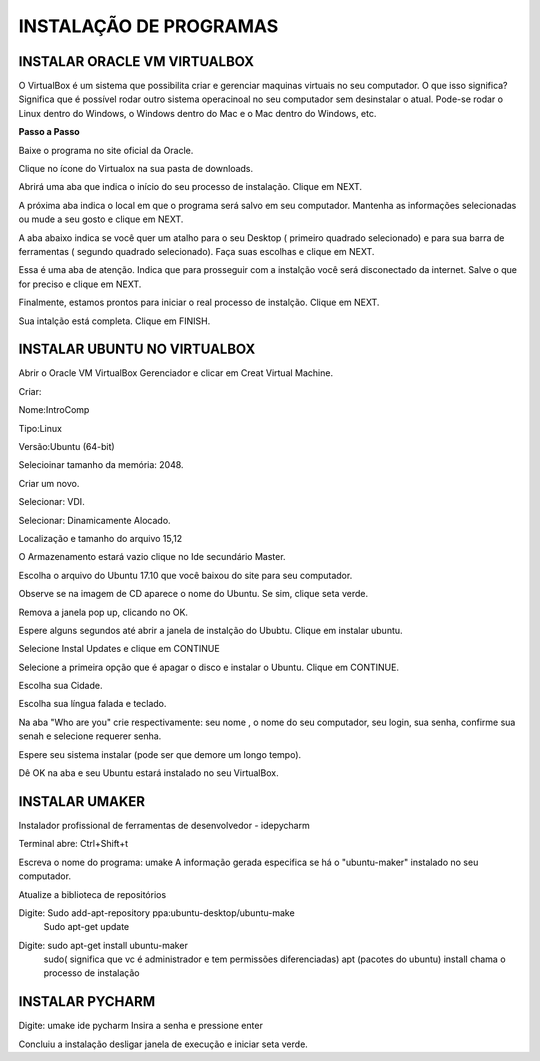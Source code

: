 .. Tutorial de Introdução à Computação documentation master file, created by
   sphinx-quickstart on Tue Feb 20 16:53:25 2018.
   You can adapt this file completely to your liking, but it should at least
   contain the root `toctree` directive.


**INSTALAÇÃO DE PROGRAMAS**
===========================


INSTALAR ORACLE VM VIRTUALBOX
------------------------------

O VirtualBox é um sistema que possibilita criar e gerenciar maquinas virtuais no seu computador. O que isso significa? Significa que é possível rodar outro sistema operacinoal no seu computador sem desinstalar o atual. Pode-se rodar o Linux dentro do Windows, o Windows dentro do Mac e o Mac dentro do Windows, etc.

**Passo a Passo**

Baixe o programa no site oficial da Oracle.

.. image:: _static/virtualbox1.png

Clique no ícone do Virtualox na sua pasta de downloads.

.. image:: _static/vbox2.png

Abrirá uma aba que indica o início do seu processo de instalação.
Clique em NEXT.

.. image:: _static/vbox3.png

A próxima aba indica o local em que o programa será salvo em seu computador. Mantenha as informações selecionadas ou mude a seu gosto e clique em NEXT.

.. image:: _static/vbox4.png

A aba abaixo indica se você quer um atalho para o seu Desktop ( primeiro quadrado selecionado) e para sua barra de ferramentas ( segundo quadrado selecionado). Faça suas escolhas e clique em NEXT.

.. image:: _static/vbox5.png

Essa é uma aba de atenção. Indica que para prosseguir com a instalção você será disconectado da internet. Salve o que for preciso e clique em NEXT.

.. image:: _static/vbox6.png

Finalmente, estamos prontos para iniciar o real processo de instalção. Clique em NEXT.

.. image:: _static/vbox7.png

Sua intalção está completa. Clique em FINISH.

.. image:: _static/vbox8.png

INSTALAR UBUNTU NO VIRTUALBOX
-----------------------------

Abrir o Oracle VM VirtualBox Gerenciador e clicar em Creat Virtual Machine.


.. image:: _static/ubuntu1.png

Criar:


Nome:IntroComp


Tipo:Linux


Versão:Ubuntu (64-bit)

.. image:: _static/ubuntu2.png

Selecioinar tamanho da memória: 2048.

.. image:: _static/ubuntu3.png

Criar um novo.

.. image:: _static/ubuntu4.png

Selecionar: VDI.

.. image:: _static/ubuntu5.png

Selecionar: Dinamicamente Alocado.

.. image:: _static/ubuntu6.png

Localização e tamanho do arquivo
15,12

.. image:: _static/ubuntu7.png

O Armazenamento estará vazio clique no Ide secundário Master.

.. image:: _static/ubuntu9.png

Escolha o arquivo do Ubuntu 17.10 que você baixou do site para seu computador.

.. image:: _static/ubuntu10.png

Observe se na imagem de CD aparece o nome do Ubuntu. Se sim, clique seta verde.

.. image:: _static/ubuntu11.png

Remova a janela pop up, clicando no OK.

.. image:: _static/ubuntu13.png

Espere alguns segundos até abrir a janela de instalção do Ububtu. Clique em instalar ubuntu.

.. image:: _static/ubuntuA.png

Selecione Instal Updates e clique em CONTINUE

.. image:: _static/ubuntuB.png

Selecione a primeira opção que é apagar o disco e instalar o Ubuntu. Clique em CONTINUE.

.. image:: _static/ubuntuC.png

Escolha sua Cidade.

.. image:: _static/ubuntuD.png

Escolha sua língua falada e teclado.

.. image:: _static/ubuntuE.png

Na aba "Who are you" crie respectivamente: seu nome , o nome do seu computador, seu login, sua senha, confirme sua senah e selecione requerer senha.

.. image:: _static/ubuntuF.png

Espere seu sistema instalar (pode ser que demore um longo tempo).

.. image:: _static/ubuntuG.png

Dê OK na aba e seu Ubuntu estará instalado no seu VirtualBox.

.. image:: _static/ubuntuH.png



INSTALAR UMAKER
---------------
Instalador profissional de ferramentas de desenvolvedor - idepycharm

Terminal abre: Ctrl+Shift+t

Escreva o nome do programa: umake
A informação gerada especifica se há o "ubuntu-maker" instalado no seu computador.


.. image:: _static/umaker1.jpg

Atualize a biblioteca de repositórios

Digite: Sudo add-apt-repository ppa:ubuntu-desktop/ubuntu-make
   Sudo apt-get update

.. image:: _static/umaker2.jpg


Digite: sudo apt-get install ubuntu-maker
    sudo( significa que vc é administrador e tem permissões diferenciadas)
    apt (pacotes do ubuntu)
    install chama o processo de instalação

.. image:: _static/umaker3.jpg






INSTALAR PYCHARM
----------------

Digite: umake ide pycharm
Insira a senha e pressione enter


.. image:: _static/umaker4.jpg


Concluiu a instalação desligar janela de execução e iniciar seta verde.

